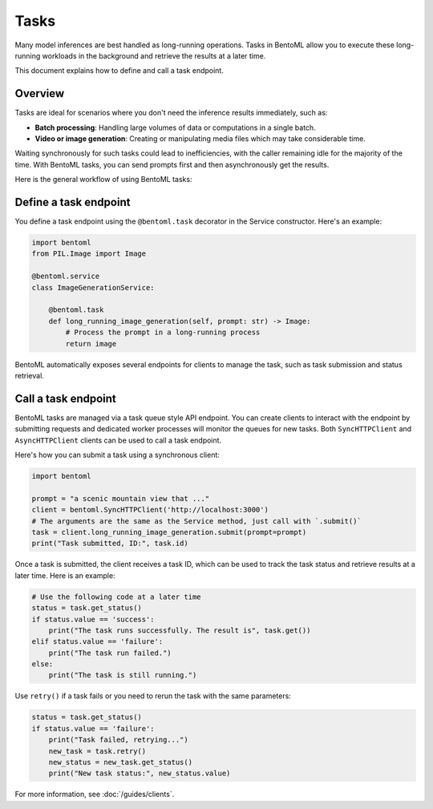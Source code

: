 =====
Tasks
=====

Many model inferences are best handled as long-running operations. Tasks in BentoML allow you to execute these long-running workloads in the background and retrieve the results at a later time.

This document explains how to define and call a task endpoint.

Overview
--------

Tasks are ideal for scenarios where you don't need the inference results immediately, such as:

- **Batch processing**: Handling large volumes of data or computations in a single batch.
- **Video or image generation**: Creating or manipulating media files which may take considerable time.

Waiting synchronously for such tasks could lead to inefficiencies, with the caller remaining idle for the majority of the time. With BentoML tasks, you can send prompts first and then asynchronously get the results.

Here is the general workflow of using BentoML tasks:

.. image:: ../../_static/img/guides/tasks/task-workflow.png
    :width: 400px
    :align: center

Define a task endpoint
----------------------

You define a task endpoint using the ``@bentoml.task`` decorator in the Service constructor. Here's an example:

.. code-block:: python

    import bentoml
    from PIL.Image import Image

    @bentoml.service
    class ImageGenerationService:

        @bentoml.task
        def long_running_image_generation(self, prompt: str) -> Image:
            # Process the prompt in a long-running process
            return image

BentoML automatically exposes several endpoints for clients to manage the task, such as task submission and status retrieval.

Call a task endpoint
--------------------

BentoML tasks are managed via a task queue style API endpoint. You can create clients to interact with the endpoint by submitting requests and dedicated worker processes will monitor the queues for new tasks. Both ``SyncHTTPClient`` and ``AsyncHTTPClient`` clients can be used to call a task endpoint.

Here's how you can submit a task using a synchronous client:

.. code-block:: python

    import bentoml

    prompt = "a scenic mountain view that ..."
    client = bentoml.SyncHTTPClient('http://localhost:3000')
    # The arguments are the same as the Service method, just call with `.submit()`
    task = client.long_running_image_generation.submit(prompt=prompt)
    print("Task submitted, ID:", task.id)

Once a task is submitted, the client receives a task ID, which can be used to track the task status and retrieve results at a later time. Here is an example:

.. code-block:: python

    # Use the following code at a later time
    status = task.get_status()
    if status.value == 'success':
        print("The task runs successfully. The result is", task.get())
    elif status.value == 'failure':
        print("The task run failed.")
    else:
        print("The task is still running.")

Use ``retry()`` if a task fails or you need to rerun the task with the same parameters:

.. code-block:: python

    status = task.get_status()
    if status.value == 'failure':
        print("Task failed, retrying...")
        new_task = task.retry()
        new_status = new_task.get_status()
        print("New task status:", new_status.value)

For more information, see :doc:`/guides/clients`.

